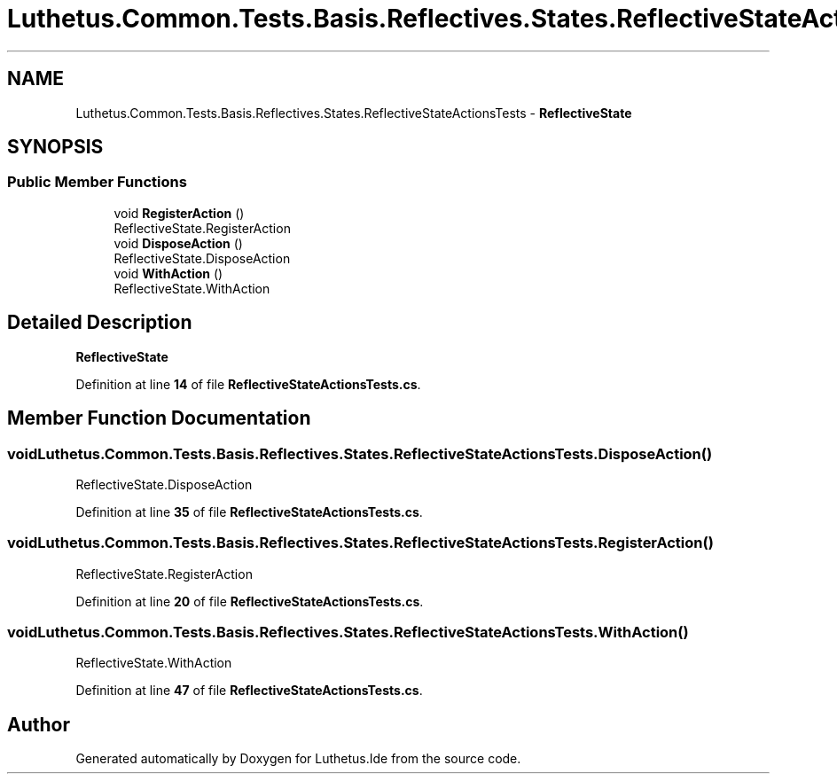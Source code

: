.TH "Luthetus.Common.Tests.Basis.Reflectives.States.ReflectiveStateActionsTests" 3 "Version 1.0.0" "Luthetus.Ide" \" -*- nroff -*-
.ad l
.nh
.SH NAME
Luthetus.Common.Tests.Basis.Reflectives.States.ReflectiveStateActionsTests \- \fBReflectiveState\fP  

.SH SYNOPSIS
.br
.PP
.SS "Public Member Functions"

.in +1c
.ti -1c
.RI "void \fBRegisterAction\fP ()"
.br
.RI "ReflectiveState\&.RegisterAction "
.ti -1c
.RI "void \fBDisposeAction\fP ()"
.br
.RI "ReflectiveState\&.DisposeAction "
.ti -1c
.RI "void \fBWithAction\fP ()"
.br
.RI "ReflectiveState\&.WithAction "
.in -1c
.SH "Detailed Description"
.PP 
\fBReflectiveState\fP 
.PP
Definition at line \fB14\fP of file \fBReflectiveStateActionsTests\&.cs\fP\&.
.SH "Member Function Documentation"
.PP 
.SS "void Luthetus\&.Common\&.Tests\&.Basis\&.Reflectives\&.States\&.ReflectiveStateActionsTests\&.DisposeAction ()"

.PP
ReflectiveState\&.DisposeAction 
.PP
Definition at line \fB35\fP of file \fBReflectiveStateActionsTests\&.cs\fP\&.
.SS "void Luthetus\&.Common\&.Tests\&.Basis\&.Reflectives\&.States\&.ReflectiveStateActionsTests\&.RegisterAction ()"

.PP
ReflectiveState\&.RegisterAction 
.PP
Definition at line \fB20\fP of file \fBReflectiveStateActionsTests\&.cs\fP\&.
.SS "void Luthetus\&.Common\&.Tests\&.Basis\&.Reflectives\&.States\&.ReflectiveStateActionsTests\&.WithAction ()"

.PP
ReflectiveState\&.WithAction 
.PP
Definition at line \fB47\fP of file \fBReflectiveStateActionsTests\&.cs\fP\&.

.SH "Author"
.PP 
Generated automatically by Doxygen for Luthetus\&.Ide from the source code\&.
